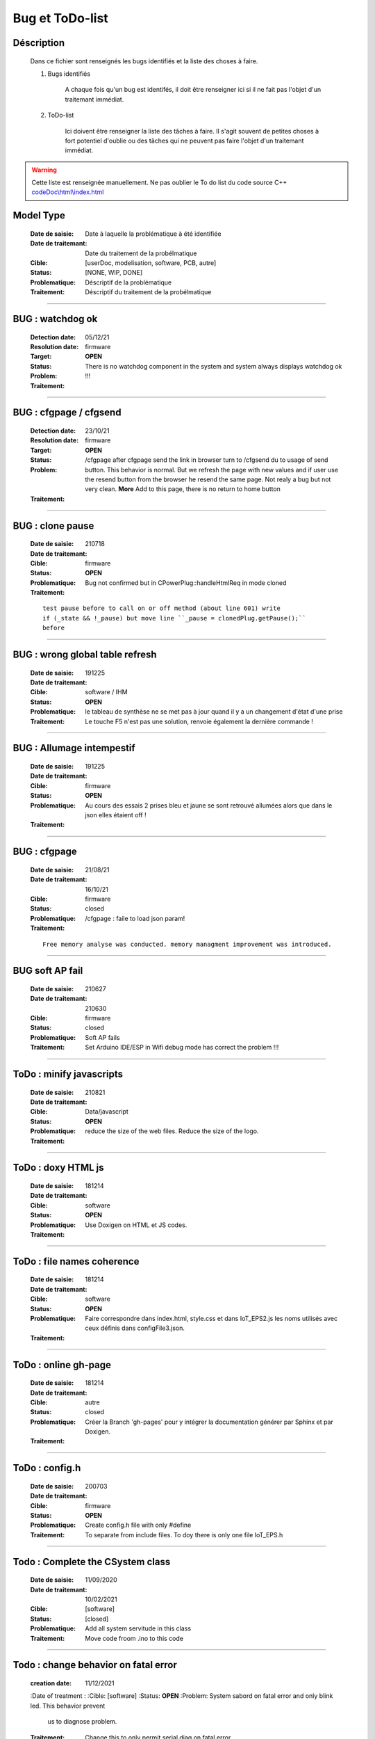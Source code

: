 ================
Bug et ToDo-list
================



Déscription
===========

    Dans ce fichier sont renseignés les bugs identifiés et la liste des choses à faire.
    
    #. Bugs identifiés
    
        A chaque fois qu'un bug est identifés, il doit être renseigner ici si il ne fait
        pas l'objet d'un traitemant immédiat.
        
    #. ToDo-list
    
        Ici doivent être renseigner la liste des tâches à faire. Il s'agit souvent de
        petites choses à fort potentiel d'oublie ou des tâches qui ne peuvent pas faire
        l'objet d'un traitemant immédiat.
        
.. WARNING::
    Cette liste est renseignée manuellement. Ne pas oublier le To do list du code source C++
    `<codeDoc\\html\\index.html>`_

Model Type
====================================================================================================

    :Date de saisie:        Date à laquelle la problématique à été identifiée
    :Date de traitemant:    Date du traitement de la probélmatique
    :Cible:                 [userDoc, modelisation, software, PCB, autre]
    :Status:                [NONE, WIP, DONE]
    :Problematique:         Déscriptif de la problématique
    :Traitement:            Déscriptif du traitement de la probélmatique

----------------------------------------------------------------------------------------------------

**BUG** : watchdog ok
====================================================================================================

    :Detection date:   05/12/21
    :Resolution date:  
    :Target:           firmware
    :Status:           **OPEN**
    :Problem:         There is no  watchdog component in the system and system always displays 
                      watchdog ok !!!
                      
    :Traitement:
    


----------------------------------------------------------------------------------------------------

**BUG** : cfgpage / cfgsend
====================================================================================================

    :Detection date:   23/10/21
    :Resolution date:  
    :Target:           firmware
    :Status:           **OPEN**
    :Problem:         /cfgpage after cfgpage send the link in browser turn to /cfgsend du to usage 
                      of send button. This behavior is normal. But we refresh the page with new
                      values and if user use the resend button from the browser he resend the same
                      page. Not realy a bug but not very clean.
                      **More** Add to this page, there is no return to home button
    :Traitement:
    


----------------------------------------------------------------------------------------------------

**BUG** : clone pause
====================================================================================================

    :Date de saisie:        210718
    :Date de traitemant:    
    :Cible:                 firmware
    :Status:                **OPEN**
    :Problematique:         Bug not confirmed but in CPowerPlug::handleHtmlReq in mode cloned
    :Traitement:
    
    ::

        test pause before to call on or off method (about line 601) write
        if (_state && !_pause) but move line ``_pause = clonedPlug.getPause();``
        before

----------------------------------------------------------------------------------------------------

**BUG** : wrong global table refresh
====================================================================================================

    :Date de saisie:    191225    
    :Date de traitemant:    
    :Cible:             software / IHM
    :Status:            **OPEN**    
    :Problematique:     le tableau de synthèse ne se met pas à jour quand il y a un changement d'état d'une prise    
    :Traitement:        Le touche F5 n'est pas une solution, renvoie également la dernière commande !
                        
    
------------------------------------------------------------------------------------------

**BUG** : Allumage intempestif 
====================================================================================================

    :Date de saisie:        191225     
    :Date de traitemant:    
    :Cible:                 firmware
    :Status:                **OPEN**
    :Problematique:         Au cours des essais 2 prises bleu et jaune se sont retrouvé allumées alors
                            que dans le json elles étaient off !
    :Traitement:            

------------------------------------------------------------------------------------------

**BUG** : cfgpage
====================================================================================================

    :Date de saisie:        21/08/21
    :Date de traitemant:    16/10/21
    :Cible:                 firmware
    :Status:                closed
    :Problematique:         /cfgpage : faile to load json param!
    :Traitement:
    
    ::

        Free memory analyse was conducted. memory managment improvement was introduced.

----------------------------------------------------------------------------------------------------

**BUG** soft AP fail
====================================================================================================

    :Date de saisie:        210627      
    :Date de traitemant:    210630
    :Cible:                 firmware
    :Status:                closed
    :Problematique:         Soft AP fails
    :Traitement:            Set Arduino IDE/ESP in Wifi debug mode has correct the problem !!!
    
------------------------------------------------------------------------------------------

ToDo : minify javascripts
===========================

    :Date de saisie:        210821
    :Date de traitemant:    
    :Cible:                 Data/javascript
    :Status:                **OPEN**
    :Problematique:         reduce the size of the web files. Reduce the size of the logo.
    :Traitement:            
            

------------------------------------------------------------------------------------------

ToDo : doxy HTML js
======================

    :Date de saisie:        181214
    :Date de traitemant:    
    :Cible:                 software
    :Status:                **OPEN**
    :Problematique:         Use Doxigen on HTML et JS codes.
    :Traitement:            
    
------------------------------------------------------------------------------------------

ToDo : file names coherence
==============================

    :Date de saisie:        181214
    :Date de traitemant:    
    :Cible:                 software
    :Status:                **OPEN**
    :Problematique:         Faire correspondre dans index.html, style.css et dans IoT_EPS2.js les
                            noms utilisés avec ceux définis dans configFile3.json.
    :Traitement:            

------------------------------------------------------------------------------------------

ToDo : online gh-page
========================

    :Date de saisie:        181214
    :Date de traitemant:    
    :Cible:                 autre
    :Status:                closed
    :Problematique:         Créer la Branch 'gh-pages' pour y intégrer la documentation générer par
                            Sphinx et par Doxigen.
    :Traitement:            

------------------------------------------------------------------------------------------

.. _todocreateconfigfile:


ToDo : config.h
================

    :Date de saisie:        200703        
    :Date de traitemant:    
    :Cible:                 firmware
    :Status:                **OPEN**
    :Problematique:         Create config.h file with only #define
    :Traitement:            To separate from include files. To doy there is only one file IoT_EPS.h

----------------------------------------------------------------------------------------------------

Todo : Complete the CSystem class
==========================================

    :Date de saisie:        11/09/2020
    :Date de traitemant:    10/02/2021
    :Cible:                 [software]
    :Status:                [closed]
    :Problematique:         Add all system servitude in this class
    :Traitement:            Move code froom .ino to this code


----------------------------------------------------------------------------------------------------

Todo : change behavior on fatal error
==========================================

    :creation date:         11/12/2021
    :Date of treatment :    
    :Cible:                 [software]
    :Status:                **OPEN**
    :Problem:               System sabord on fatal error and only blink led. This behavior prevent
                            us to diagnose problem.
    :Traitement:            Change this to only permit serial diag on fatal error.


----------------------------------------------------------------------------------------------------

ToDo-list
=========

    :Date de saisie:        
    :Date de traitemant:    
    :Cible:                 [userDoc, modelisation, software, PCB, autre]
    :Status:                
    :Problematique:         
    :Traitement:            


